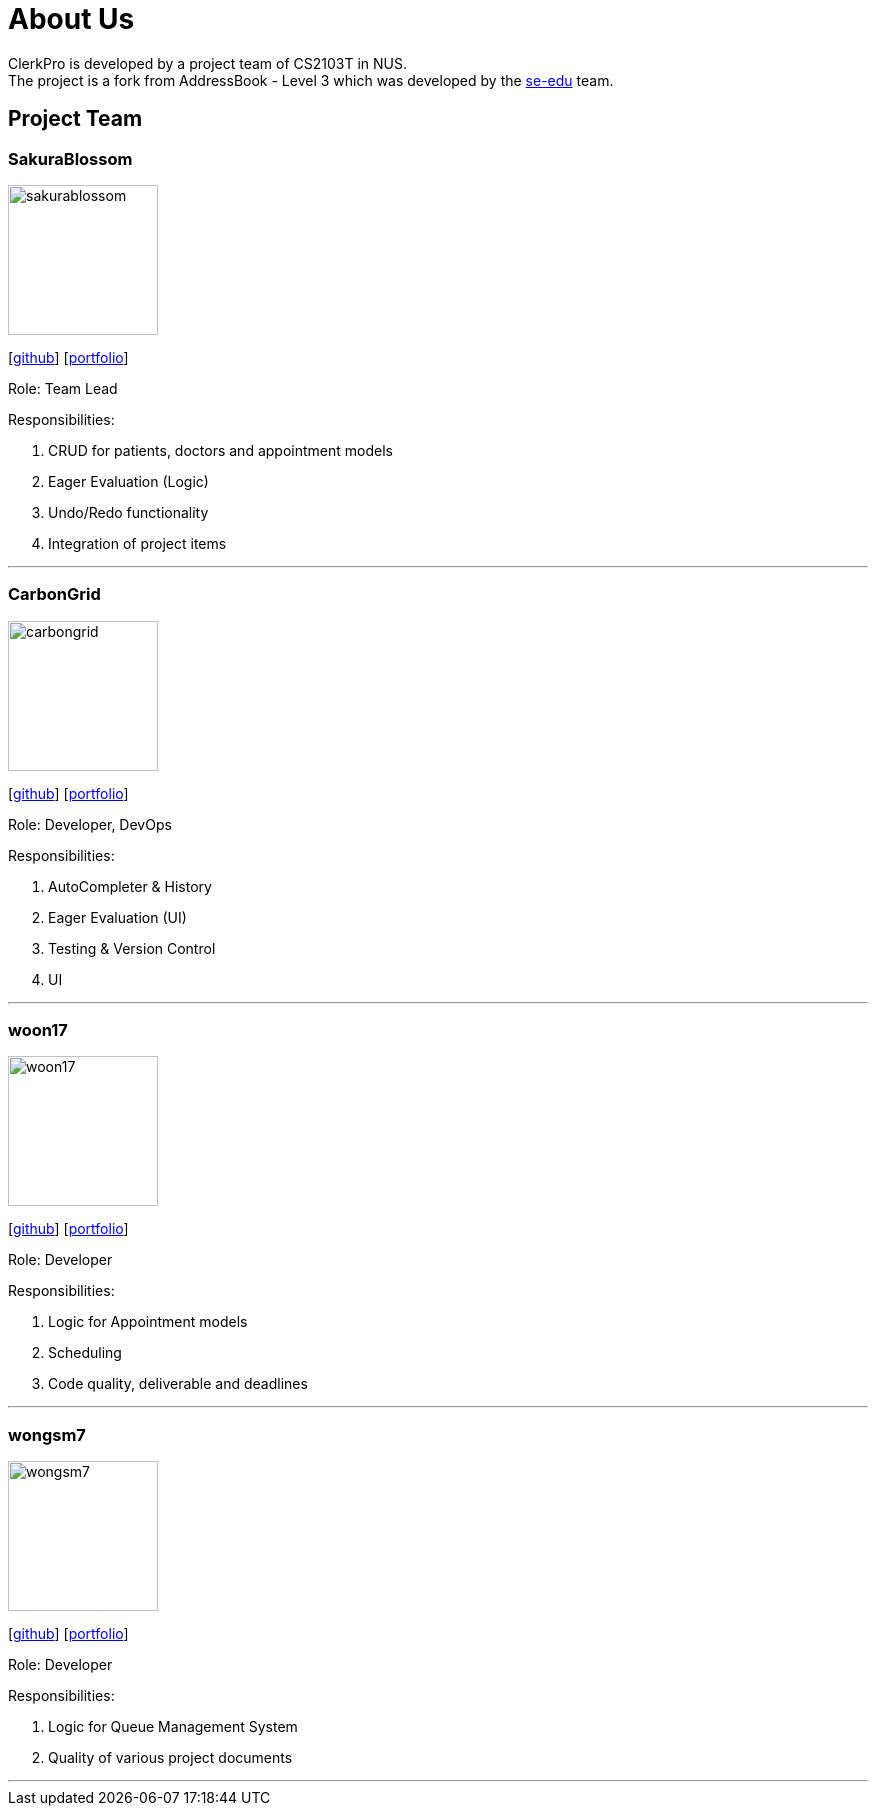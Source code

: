 = About Us
:site-section: AboutUs
:relfileprefix: team/
:imagesDir: images
:stylesDir: stylesheets

ClerkPro is developed by a project team of CS2103T in NUS. +
The project is a fork from AddressBook - Level 3 which was developed by the https://se-edu.github.io/docs/Team.html[se-edu] team.

== Project Team

=== SakuraBlossom
image::sakurablossom.png[width="150", align="left"]
{empty}[http://github.com/SakuraBlossom[github]] [<<sakurablossom#, portfolio>>]

Role: Team Lead

Responsibilities:

. CRUD for patients, doctors and appointment models
. Eager Evaluation (Logic)
. Undo/Redo functionality
. Integration of project items

'''

=== CarbonGrid
image::carbongrid.png[width="150", align="left"]
{empty}[http://github.com/CarbonGrid[github]] [<<carbongrid#, portfolio>>]

Role: Developer, DevOps

Responsibilities:

. AutoCompleter & History
. Eager Evaluation (UI)
. Testing & Version Control
. UI

'''

=== woon17
image::woon17.png[width="150", align="left"]
{empty}[http://github.com/woon17[github]] [<<woon17#, portfolio>>]

Role: Developer

Responsibilities:

. Logic for Appointment models
. Scheduling
. Code quality, deliverable and deadlines

'''

=== wongsm7
image::wongsm7.png[width="150", align="left"]
{empty}[http://github.com/wongsm7[github]] [<<wongsm7#, portfolio>>]

Role: Developer

Responsibilities:

. Logic for Queue Management System
. Quality of various project documents

'''
